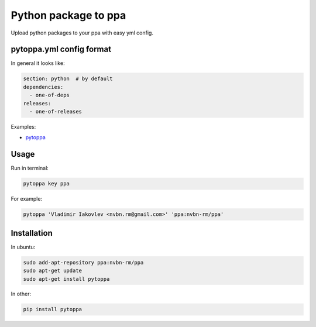Python package to ppa
=====================

.. image:: https://travis-ci.org/nvbn/pytoppa.png?branch=develop 
    :target: https://travis-ci.org/nvbn/pytoppa

.. image:: https://coviolations.io/projects/nvbn/pytoppa/badge/? 
    :target: https://coviolations.io/#/projects/nvbn/pytoppa/

Upload python packages to your ppa with easy yml config.

pytoppa.yml config format
-------------------------

In general it looks like:

.. code-block:: yaml

    section: python  # by default
    dependencies:
      - one-of-deps
    releases:
      - one-of-releases

Examples:

- `pytoppa <https://github.com/nvbn/pytoppa/blob/develop/pytoppa.yml>`_

Usage
-----

Run in terminal:

.. code-block:: bash

    pytoppa key ppa

For example:

.. code-block:: bash

    pytoppa 'Vladimir Iakovlev <nvbn.rm@gmail.com>' 'ppa:nvbn-rm/ppa'

Installation
------------

In ubuntu:

.. code-block:: bash

    sudo add-apt-repository ppa:nvbn-rm/ppa
    sudo apt-get update
    sudo apt-get install pytoppa

In other:

.. code-block:: bash

    pip install pytoppa
